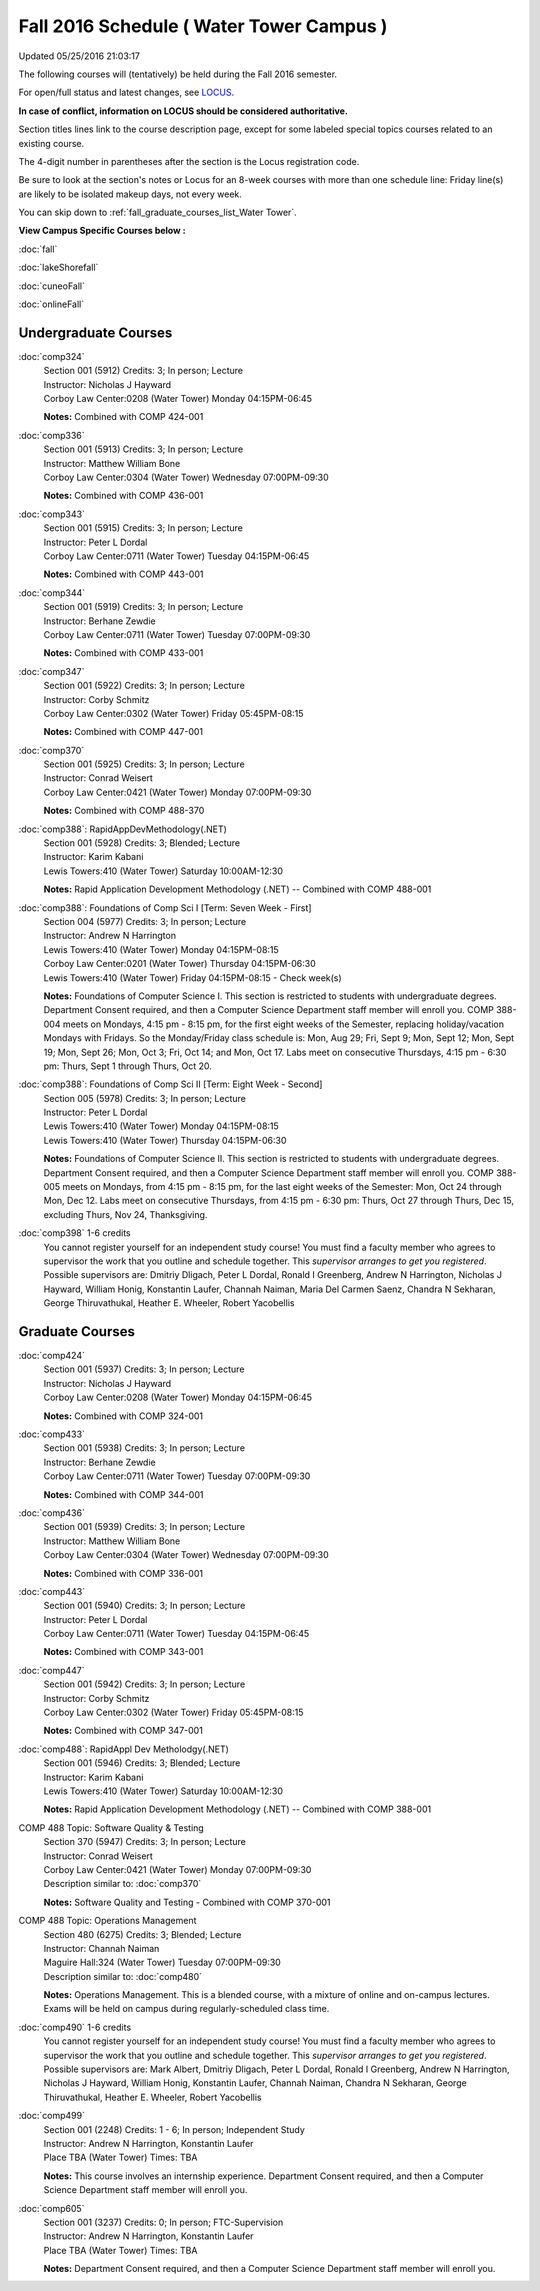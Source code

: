 
Fall 2016 Schedule ( Water Tower Campus )
==========================================================================
Updated 05/25/2016 21:03:17

The following courses will (tentatively) be held during the Fall 2016 semester.

For open/full status and latest changes, see 
`LOCUS <http://www.luc.edu/locus>`_.

**In case of conflict, information on LOCUS should be considered authoritative.**


Section titles lines link to the course description page, 
except for some labeled special topics courses related to an existing course.

The 4-digit number in parentheses after the section is the Locus registration code.

Be sure to look at the section's notes or Locus for an 8-week courses with more than one schedule line:
Friday line(s) are likely to be isolated makeup days, not every week.


You can skip down to
:ref:`fall_graduate_courses_list_Water Tower`. 

**View Campus Specific Courses below :**
 
:doc:`fall`

:doc:`lakeShorefall`

:doc:`cuneoFall`

:doc:`onlineFall` 



.. _Fall_undergraduate_courses_list:

Undergraduate Courses
~~~~~~~~~~~~~~~~~~~~~



:doc:`comp324` 
    | Section 001 (5912) Credits: 3; In person; Lecture
    | Instructor: Nicholas J Hayward
    | Corboy Law Center:0208 (Water Tower) Monday 04:15PM-06:45

    **Notes:**
    Combined with COMP 424-001


:doc:`comp336` 
    | Section 001 (5913) Credits: 3; In person; Lecture
    | Instructor: Matthew William Bone
    | Corboy Law Center:0304 (Water Tower) Wednesday 07:00PM-09:30

    **Notes:**
    Combined with COMP 436-001


:doc:`comp343` 
    | Section 001 (5915) Credits: 3; In person; Lecture
    | Instructor: Peter L Dordal
    | Corboy Law Center:0711 (Water Tower) Tuesday 04:15PM-06:45

    **Notes:**
    Combined with COMP 443-001


:doc:`comp344` 
    | Section 001 (5919) Credits: 3; In person; Lecture
    | Instructor: Berhane Zewdie
    | Corboy Law Center:0711 (Water Tower) Tuesday 07:00PM-09:30

    **Notes:**
    Combined with COMP 433-001


:doc:`comp347` 
    | Section 001 (5922) Credits: 3; In person; Lecture
    | Instructor: Corby Schmitz
    | Corboy Law Center:0302 (Water Tower) Friday 05:45PM-08:15

    **Notes:**
    Combined with COMP 447-001


:doc:`comp370` 
    | Section 001 (5925) Credits: 3; In person; Lecture
    | Instructor: Conrad Weisert
    | Corboy Law Center:0421 (Water Tower) Monday 07:00PM-09:30

    **Notes:**
    Combined with COMP 488-370


:doc:`comp388`: RapidAppDevMethodology(.NET) 
    | Section 001 (5928) Credits: 3; Blended; Lecture
    | Instructor: Karim Kabani
    | Lewis Towers:410 (Water Tower) Saturday 10:00AM-12:30

    **Notes:**
    Rapid Application Development Methodology (.NET) -- Combined with COMP 488-001


:doc:`comp388`: Foundations of Comp Sci I [Term: Seven Week - First]
    | Section 004 (5977) Credits: 3; In person; Lecture
    | Instructor: Andrew N Harrington
    | Lewis Towers:410 (Water Tower) Monday 04:15PM-08:15
    | Corboy Law Center:0201 (Water Tower) Thursday 04:15PM-06:30
    | Lewis Towers:410 (Water Tower) Friday 04:15PM-08:15 - Check week(s)

    **Notes:**
    Foundations of Computer Science I.  This section is restricted to students with undergraduate degrees.  Department Consent required, and then a Computer
    Science Department staff member will enroll you. COMP 388-004 meets on Mondays, 4:15 pm -  8:15 pm, for the first eight weeks of the Semester, replacing
    holiday/vacation Mondays with Fridays.  So the Monday/Friday class schedule is: Mon, Aug 29; Fri, Sept 9; Mon, Sept 12; Mon, Sept 19; Mon, Sept 26; Mon, Oct
    3; Fri, Oct 14; and Mon, Oct 17.  Labs meet on consecutive Thursdays, 4:15 pm - 6:30 pm: Thurs, Sept 1 through Thurs, Oct 20.


:doc:`comp388`: Foundations of Comp Sci II [Term: Eight Week - Second]
    | Section 005 (5978) Credits: 3; In person; Lecture
    | Instructor: Peter L Dordal
    | Lewis Towers:410 (Water Tower) Monday 04:15PM-08:15
    | Lewis Towers:410 (Water Tower) Thursday 04:15PM-06:30

    **Notes:**
    Foundations of Computer Science II.  This section is restricted to students with undergraduate degrees. Department Consent required, and then a Computer
    Science Department staff member will enroll you.  COMP 388-005 meets on Mondays, from 4:15 pm - 8:15 pm, for the last eight weeks of the Semester: Mon, Oct
    24 through Mon, Dec 12.  Labs meet on consecutive Thursdays, from 4:15 pm - 6:30 pm: Thurs, Oct 27 through Thurs, Dec 15, excluding Thurs, Nov 24,
    Thanksgiving.


:doc:`comp398` 1-6 credits
    You cannot register 
    yourself for an independent study course!
    You must find a faculty member who
    agrees to supervisor the work that you outline and schedule together.  This
    *supervisor arranges to get you registered*.  Possible supervisors are: Dmitriy Dligach, Peter L Dordal, Ronald I Greenberg, Andrew N Harrington, Nicholas J Hayward, William Honig, Konstantin Laufer, Channah Naiman, Maria Del Carmen Saenz, Chandra N Sekharan, George Thiruvathukal, Heather E. Wheeler, Robert Yacobellis

        

.. _Fall_graduate_courses_list_Water Tower:

Graduate Courses
~~~~~~~~~~~~~~~~~~~~~



:doc:`comp424` 
    | Section 001 (5937) Credits: 3; In person; Lecture
    | Instructor: Nicholas J Hayward
    | Corboy Law Center:0208 (Water Tower) Monday 04:15PM-06:45

    **Notes:**
    Combined with COMP 324-001


:doc:`comp433` 
    | Section 001 (5938) Credits: 3; In person; Lecture
    | Instructor: Berhane Zewdie
    | Corboy Law Center:0711 (Water Tower) Tuesday 07:00PM-09:30

    **Notes:**
    Combined with COMP 344-001


:doc:`comp436` 
    | Section 001 (5939) Credits: 3; In person; Lecture
    | Instructor: Matthew William Bone
    | Corboy Law Center:0304 (Water Tower) Wednesday 07:00PM-09:30

    **Notes:**
    Combined with COMP 336-001


:doc:`comp443` 
    | Section 001 (5940) Credits: 3; In person; Lecture
    | Instructor: Peter L Dordal
    | Corboy Law Center:0711 (Water Tower) Tuesday 04:15PM-06:45

    **Notes:**
    Combined with COMP 343-001


:doc:`comp447` 
    | Section 001 (5942) Credits: 3; In person; Lecture
    | Instructor: Corby Schmitz
    | Corboy Law Center:0302 (Water Tower) Friday 05:45PM-08:15

    **Notes:**
    Combined with COMP 347-001


:doc:`comp488`: RapidAppl Dev Metholodgy(.NET) 
    | Section 001 (5946) Credits: 3; Blended; Lecture
    | Instructor: Karim Kabani
    | Lewis Towers:410 (Water Tower) Saturday 10:00AM-12:30

    **Notes:**
    Rapid Application Development Methodology (.NET) -- Combined with COMP 388-001



COMP 488 Topic: Software Quality & Testing 
    | Section 370 (5947) Credits: 3; In person; Lecture
    | Instructor: Conrad Weisert
    | Corboy Law Center:0421 (Water Tower) Monday 07:00PM-09:30
    | Description similar to: :doc:`comp370`

    **Notes:**
    Software Quality and Testing - Combined with COMP 370-001



COMP 488 Topic: Operations Management 
    | Section 480 (6275) Credits: 3; Blended; Lecture
    | Instructor: Channah Naiman
    | Maguire Hall:324 (Water Tower) Tuesday 07:00PM-09:30
    | Description similar to: :doc:`comp480`

    **Notes:**
    Operations Management.  This is a blended course, with a mixture of online and on-campus lectures.  Exams will be held on campus during regularly-scheduled
    class time.


:doc:`comp490` 1-6 credits
    You cannot register 
    yourself for an independent study course!
    You must find a faculty member who
    agrees to supervisor the work that you outline and schedule together.  This
    *supervisor arranges to get you registered*.  Possible supervisors are: Mark Albert, Dmitriy Dligach, Peter L Dordal, Ronald I Greenberg, Andrew N Harrington, Nicholas J Hayward, William Honig, Konstantin Laufer, Channah Naiman, Chandra N Sekharan, George Thiruvathukal, Heather E. Wheeler, Robert Yacobellis


:doc:`comp499` 
    | Section 001 (2248) Credits: 1 - 6; In person; Independent Study
    | Instructor: Andrew N Harrington, Konstantin Laufer
    | Place TBA (Water Tower) Times: TBA

    **Notes:**
    This course involves an internship experience.  Department Consent required, and then a Computer Science Department staff member will enroll you.


:doc:`comp605` 
    | Section 001 (3237) Credits: 0; In person; FTC-Supervision
    | Instructor: Andrew N Harrington, Konstantin Laufer
    | Place TBA (Water Tower) Times: TBA

    **Notes:**
    Department Consent required, and then a Computer Science Department staff member will enroll you.
